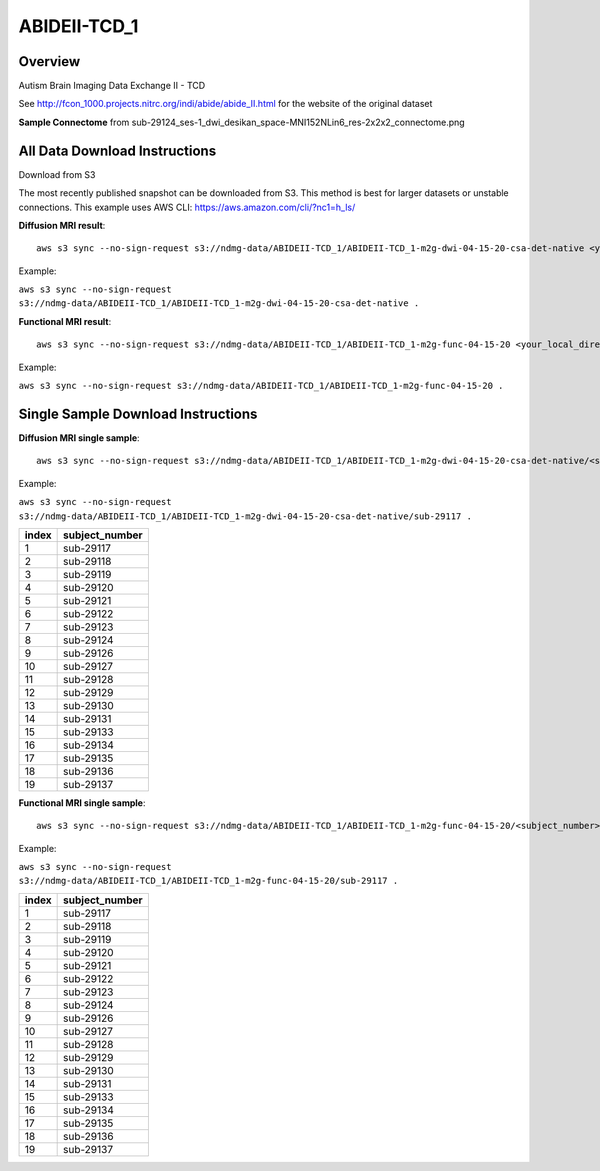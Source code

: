 .. m2g_data documentation master file, created by
   sphinx-quickstart on Tue Mar 10 15:24:51 2020.
   You can adapt this file completely to your liking, but it should at least
   contain the root `toctree` directive.

******************
ABIDEII-TCD_1
******************



Overview
-----------

Autism Brain Imaging Data Exchange II  -  TCD


See http://fcon_1000.projects.nitrc.org/indi/abide/abide_II.html for the website of the original dataset

**Sample Connectome** from sub-29124_ses-1_dwi_desikan_space-MNI152NLin6_res-2x2x2_connectome.png


.. image:: ../../_static/connectomic_pic/ABIDEII-TCD_1-sub-29124_ses-1_dwi_desikan_space-MNI152NLin6_res-2x2x2_connectome.png
	:width: 400
	:align: center


All Data Download Instructions
-------------------------------------

Download from S3

The most recently published snapshot can be downloaded from S3. This method is best for larger datasets or unstable connections. This example uses AWS CLI: https://aws.amazon.com/cli/?nc1=h_ls/



**Diffusion MRI result**::

	aws s3 sync --no-sign-request s3://ndmg-data/ABIDEII-TCD_1/ABIDEII-TCD_1-m2g-dwi-04-15-20-csa-det-native <your_local_direction>
	
Example: 

``aws s3 sync --no-sign-request s3://ndmg-data/ABIDEII-TCD_1/ABIDEII-TCD_1-m2g-dwi-04-15-20-csa-det-native .``

	
**Functional MRI result**::


	aws s3 sync --no-sign-request s3://ndmg-data/ABIDEII-TCD_1/ABIDEII-TCD_1-m2g-func-04-15-20 <your_local_direction>
	
Example: 

``aws s3 sync --no-sign-request s3://ndmg-data/ABIDEII-TCD_1/ABIDEII-TCD_1-m2g-func-04-15-20 .``



Single Sample Download Instructions
----------------------------------------



**Diffusion MRI single sample**::
    
    aws s3 sync --no-sign-request s3://ndmg-data/ABIDEII-TCD_1/ABIDEII-TCD_1-m2g-dwi-04-15-20-csa-det-native/<subject_number> <your_local_direction>

Example: 

``aws s3 sync --no-sign-request s3://ndmg-data/ABIDEII-TCD_1/ABIDEII-TCD_1-m2g-dwi-04-15-20-csa-det-native/sub-29117 .``

=====	==============================
index	subject_number
=====	==============================
1    	sub-29117
2    	sub-29118
3    	sub-29119
4    	sub-29120
5    	sub-29121
6    	sub-29122
7    	sub-29123
8    	sub-29124
9		sub-29126
10    	sub-29127
11    	sub-29128
12    	sub-29129
13    	sub-29130
14    	sub-29131
15    	sub-29133
16    	sub-29134
17    	sub-29135
18    	sub-29136
19		sub-29137
=====	==============================




**Functional MRI single sample**::
    
    aws s3 sync --no-sign-request s3://ndmg-data/ABIDEII-TCD_1/ABIDEII-TCD_1-m2g-func-04-15-20/<subject_number> <your_local_direction>

Example: 

``aws s3 sync --no-sign-request s3://ndmg-data/ABIDEII-TCD_1/ABIDEII-TCD_1-m2g-func-04-15-20/sub-29117 .``


=====	==============================
index	subject_number
=====	==============================
1    	sub-29117
2    	sub-29118
3    	sub-29119
4    	sub-29120
5    	sub-29121
6    	sub-29122
7    	sub-29123
8    	sub-29124
9		sub-29126
10    	sub-29127
11    	sub-29128
12    	sub-29129
13    	sub-29130
14    	sub-29131
15    	sub-29133
16    	sub-29134
17    	sub-29135
18    	sub-29136
19		sub-29137
=====	==============================